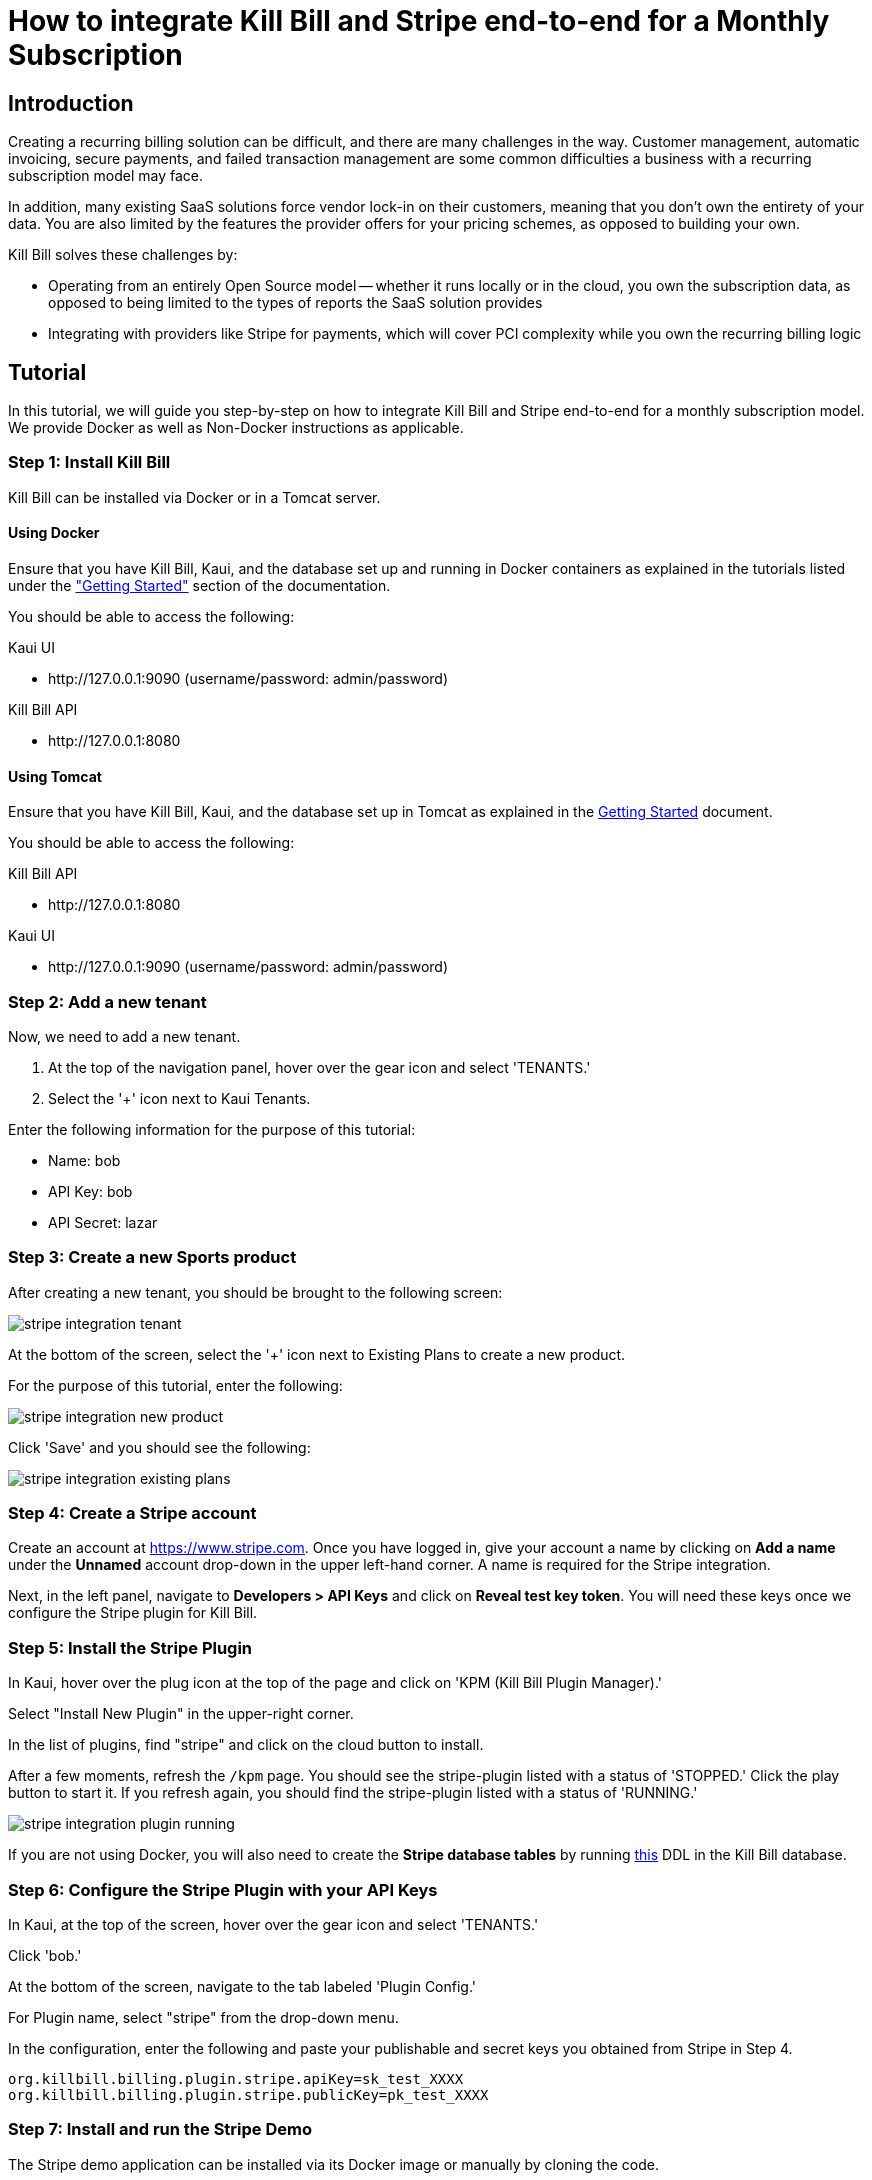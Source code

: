 = How to integrate Kill Bill and Stripe end-to-end for a Monthly Subscription

== Introduction

Creating a recurring billing solution can be difficult, and there are many challenges in the way.  Customer management, automatic invoicing, secure payments, and failed transaction management are some common difficulties a business with a recurring subscription model may face.   

In addition, many existing SaaS solutions force vendor lock-in on their customers, meaning that you don't own the entirety of your data. You are also limited by the features the provider offers for your pricing schemes, as opposed to building your own.

.Kill Bill solves these challenges by:
- Operating from an entirely Open Source model -- whether it runs locally or in the cloud, you own the subscription data, as opposed to being limited to the types of reports the SaaS solution provides
- Integrating with providers like Stripe for payments, which will cover PCI complexity while you own the recurring billing logic

== Tutorial

In this tutorial, we will guide you step-by-step on how to integrate Kill Bill and Stripe end-to-end for a monthly subscription model. We provide Docker as well as Non-Docker instructions as applicable.

=== Step 1: Install Kill Bill

Kill Bill can be installed via Docker or in a Tomcat server.

==== Using Docker

Ensure that you have Kill Bill, Kaui, and the database set up and running in Docker containers as explained in the tutorials listed under the https://docs.killbill.io/latest/getting-started.html["Getting Started"] section of the documentation.

You should be able to access the following:

.Kaui UI
- \http://127.0.0.1:9090 (username/password: admin/password)

.Kill Bill API
- \http://127.0.0.1:8080

==== Using Tomcat

Ensure that you have Kill Bill, Kaui, and the database set up in Tomcat as explained in the https://docs.killbill.io/latest/getting-started.html#_tomcat[Getting Started] document.

You should be able to access the following:

.Kill Bill API
- \http://127.0.0.1:8080

.Kaui UI
- \http://127.0.0.1:9090 (username/password: admin/password)

=== Step 2:  Add a new tenant 

Now, we need to add a new tenant.  

1.  At the top of the navigation panel, hover over the gear icon and select 'TENANTS.'

2.  Select the '+' icon next to Kaui Tenants.

.Enter the following information for the purpose of this tutorial:
- Name: bob
- API Key: bob
- API Secret: lazar

=== Step 3:  Create a new Sports product

After creating a new tenant, you should be brought to the following screen:

image:https://github.com/killbill/killbill-docs/raw/v3/userguide/assets/img/tutorials/stripe_integration_tenant.png[align=center]

At the bottom of the screen, select the '+' icon next to Existing Plans to create a new product.

For the purpose of this tutorial, enter the following:

image:https://github.com/killbill/killbill-docs/raw/v3/userguide/assets/img/tutorials/stripe_integration_new_product.png[align=center]

Click 'Save' and you should see the following:

image:https://github.com/killbill/killbill-docs/raw/v3/userguide/assets/img/tutorials/stripe_integration_existing_plans.png[align=center]

=== Step 4:  Create a Stripe account

Create an account at https://www.stripe.com.  Once you have logged in, give your account a name by clicking on *Add a name* under the *Unnamed* account drop-down in the upper left-hand corner.  A name is required for the Stripe integration.

Next, in the left panel, navigate to *Developers > API Keys* and click on *Reveal test key token*.  You will need these keys once we configure the Stripe plugin for Kill Bill.

=== Step 5:  Install the Stripe Plugin

In Kaui, hover over the plug icon at the top of the page and click on 'KPM (Kill Bill Plugin Manager).'  

Select "Install New Plugin" in the upper-right corner.

In the list of plugins, find "stripe" and click on the cloud button to install.

After a few moments, refresh the `+/kpm+` page.  You should see the stripe-plugin listed with a status of 'STOPPED.'  Click the play button to start it.  If you refresh again, you should find the stripe-plugin listed with a status of 'RUNNING.'

image:https://github.com/killbill/killbill-docs/raw/v3/userguide/assets/img/tutorials/stripe_integration_plugin_running.png[align=center]


If you are not using Docker, you will also need to create the *Stripe database tables* by running https://github.com/killbill/killbill-stripe-plugin/blob/master/src/main/resources/ddl.sql[this] DDL in the Kill Bill database.

=== Step 6:  Configure the Stripe Plugin with your API Keys

In Kaui, at the top of the screen, hover over the gear icon and select 'TENANTS.'

Click 'bob.'

At the bottom of the screen, navigate to the tab labeled 'Plugin Config.'

For Plugin name, select "stripe" from the drop-down menu.

In the configuration, enter the following and paste your publishable and secret keys you obtained from Stripe in Step 4.

[source,java]
----
org.killbill.billing.plugin.stripe.apiKey=sk_test_XXXX
org.killbill.billing.plugin.stripe.publicKey=pk_test_XXXX
----

=== Step 7:  Install and run the Stripe Demo

The Stripe demo application can be installed via its Docker image or manually by cloning the code. 

==== Using Docker

Open a command/terminal window and run the following command to pull the docker image for the Stripe demo application:

[source, bash]
----
docker pull killbill/stripe-demo
----

Next, run the stripe-demo application using your Stripe publishable key as follows:
[source, bash]
----
docker run -e PUBLISHABLE_KEY=pk_test_XXX -e KB_URL=http://host.docker.internal:8080 -ti -p4567:4567 killbill/stripe-demo
----

==== Manually by cloning the code

Open a terminal and clone the killbill-stripe demo:

[source, bash]
----
$ git clone https://github.com/killbill/killbill-stripe-demo.git
----

Next, use RVM to install Ruby (Ruby 2.1+ or JRuby 1.7.20+ is recommended). 

[source, bash]
----
$ gpg --keyserver hkp://keys.gnupg.net --recv-keys 409B6B1796C275462A1703113804BB82D39DC0E3
\curl -sSL https://get.rvm.io | bash -s stable --ruby
----

On Windows machines, you can use https://rubyinstaller.org/[RubyInstaller] to install Ruby.

Once Ruby is installed, install the dependencies by running in the parent folder:

[source, bash]
----
$ gem install bundler
$ bundle install
----

Next, run the stripe demo application using your Stripe publishable key as follows:
[source, bash]
----
PUBLISHABLE_KEY=pk_test_XXX ruby app.rb
----
=== Step 8: Test the demo application

In your browser, navigate to \http://localhost:4567/. This displays the following screen:

image:https://github.com/killbill/killbill-docs/raw/v3/userguide/assets/img/tutorials/stripe_integration_demo_app_home.png[align=center]

Enter dummy data (4242 4242 4242 4242 as the credit card number, any three digit CVC, any expiry date in the future, and any zip code) and click the  *Buy via Stripe Elements* button. This displays the following confirmation screen:

image:https://github.com/killbill/killbill-docs/raw/v3/userguide/assets/img/tutorials/stripe_integration_confirmation_page.png[align=center]

=== Step 9:  What just happened?

After we complete the checkout process with Stripe, the card has been tokenized, or intercepted and replaced with a surrogate token ID.  If you visit to the Stripe Dashboard (https://dashboard.stripe.com), you should be able to navigate to the Payments page in the left-hand panel to see a succeeded Kill Bill charge for $10.

image:https://github.com/killbill/killbill-docs/raw/v3/userguide/assets/img/tutorials/stripe_integration_tokenization.png[align=center]

In Kaui, navigate to the `+/accounts+` page to see the newly created Kill Bill account, and select it:


image:https://github.com/killbill/killbill-docs/raw/v3/userguide/assets/img/tutorials/stripe_integration_kbaccount.png[align=center]

You will see that a new payment method has been associated with this account by expanding 'Payment Methods' in the lower left-hand corner.  A Customer object is also created in Stripe (see `+customer_id+`), so the token associated with this account can be re-used.


image:https://github.com/killbill/killbill-docs/raw/v3/userguide/assets/img/tutorials/stripe_integration_payment_methods.png[align=center]

If you select 'Subscriptions' at the top of the page, you will see our newly creeated John Doe account now has a monthly subscription for our 'Sports' product, at a value of $10.00.


image:https://github.com/killbill/killbill-docs/raw/v3/userguide/assets/img/tutorials/stripe_integration_subscription_bundles.png[align=center]

Navigating to the 'Payments' tab at the top of the page, you will also see that a payment was processed with an AUTH AMOUNT of $10.00.


image:https://github.com/killbill/killbill-docs/raw/v3/userguide/assets/img/tutorials/stripe_integration_payments.png[align=center]

== Conclusion

Now, you should have a complete working setup of a monthly subscription model integrated with Kill Bill and Stripe.  

.Try playing around with the demo project to fit your needs, or check out the reference docs for more information:
- API reference (https://killbill.github.io/slate/)
- Production deployment (https://docs.killbill.io/latest/aws.html)
- Community forum for help (https://groups.google.com/forum/#!forum/killbilling-users)

